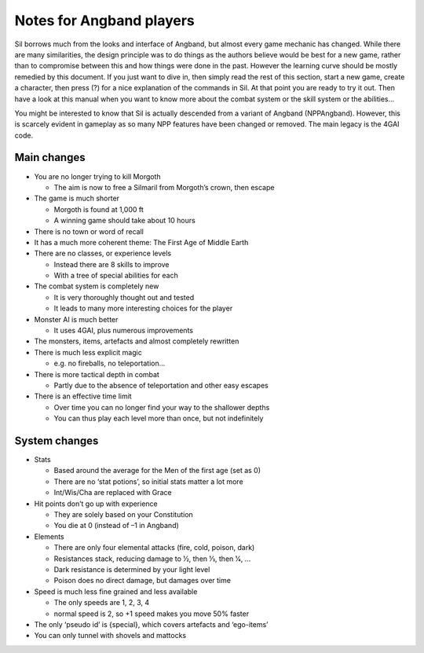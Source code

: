 =========================
Notes for Angband players
=========================

Sil borrows much from the looks and interface of Angband, but almost every game mechanic has changed. While there are many similarities, the design principle was to do things as the authors believe would be best for a new game, rather than to compromise between this and how things were done in the past. However the learning curve should be mostly remedied by this document. If you just want to dive in, then simply read the rest of this section, start a new game, create a character, then press (?) for a nice explanation of the commands in Sil. At that point you are ready to try it out. Then have a look at this manual when you want to know more about the combat system or the skill system or the abilities...

You might be interested to know that Sil is actually descended from a variant of Angband (NPPAngband). However, this is scarcely evident in gameplay as so many NPP features have been changed or removed. The main legacy is the 4GAI code.

Main changes
------------
* You are no longer trying to kill Morgoth

  - The aim is now to free a Silmaril from Morgoth’s crown, then escape

* The game is much shorter

  - Morgoth is found at 1,000 ft
  - A winning game should take about 10 hours

* There is no town or word of recall
* It has a much more coherent theme: The First Age of Middle Earth
* There are no classes, or experience levels

  - Instead there are 8 skills to improve
  - With a tree of special abilities for each

* The combat system is completely new

  - It is very thoroughly thought out and tested
  - It leads to many more interesting choices for the player

* Monster AI is much better

  - It uses 4GAI, plus numerous improvements

* The monsters, items, artefacts and almost completely rewritten
* There is much less explicit magic

  - e.g. no fireballs, no teleportation...

* There is more tactical depth in combat

  - Partly due to the absence of teleportation and other easy escapes

* There is an effective time limit

  - Over time you can no longer find your way to the shallower depths
  - You can thus play each level more than once, but not indefinitely

System changes
--------------
* Stats

  - Based around the average for the Men of the first age (set as 0)
  - There are no ‘stat potions’, so initial stats matter a lot more
  - Int/Wis/Cha are replaced with Grace

* Hit points don’t go up with experience

  - They are solely based on your Constitution
  - You die at 0 (instead of –1 in Angband)

* Elements

  - There are only four elemental attacks (fire, cold, poison, dark)
  - Resistances stack, reducing damage to 1⁄2, then 1⁄3, then 1⁄4, ...
  - Dark resistance is determined by your light level
  - Poison does no direct damage, but damages over time

* Speed is much less fine grained and less available

  - The only speeds are 1, 2, 3, 4
  - normal speed is 2, so +1 speed makes you move 50% faster

* The only ‘pseudo id’ is {special}, which covers artefacts and ‘ego-items’
* You can only tunnel with shovels and mattocks
